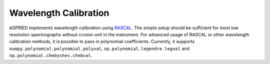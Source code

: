 Wavelength Calibration
======================

ASPIRED implements wavelength calibration using `RASCAL <https://rascal.readthedocs.io/>`_. The simple setup should be sufficient for most low resolution spectrographs without crrsion unit in the instrument. For advanced usage of RASCAL or other wavelength calibration methods, it is possible to pass in polynomial coefficients. Currently, it supports ``numpy.polynomial.polynomial.polyval``, ``np.polynomial.legendre.legval`` and ``np.polynomial.chebyshev.chebval``.

